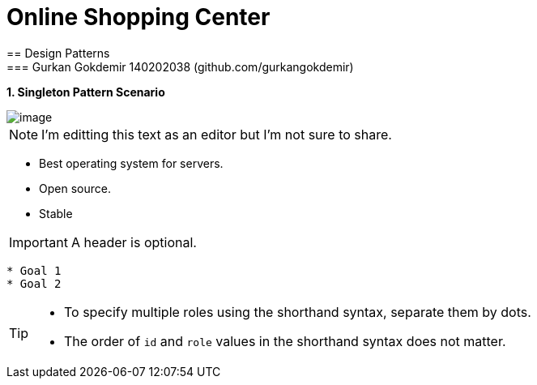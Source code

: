 = Online Shopping Center 
== Design Patterns
=== Gurkan Gokdemir 140202038 (github.com/gurkangokdemir)

*1. Singleton Pattern Scenario*

image::1.Singleton/image.png[image]


[NOTE]
====
I'm editting this text as an editor but I'm not sure to share.
====

* Best operating system for servers.
* Open source.
* Stable

IMPORTANT: A header is optional.

----
* Goal 1
* Goal 2
----

[TIP]
====
* To specify multiple roles using the shorthand syntax, separate them by dots.
* The order of `id` and `role` values in the shorthand syntax does not matter.
====


